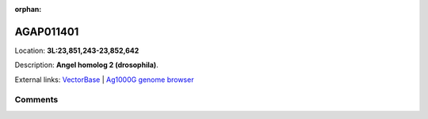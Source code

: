 :orphan:



AGAP011401
==========

Location: **3L:23,851,243-23,852,642**



Description: **Angel homolog 2 (drosophila)**.

External links:
`VectorBase <https://www.vectorbase.org/Anopheles_gambiae/Gene/Summary?g=AGAP011401>`_ |
`Ag1000G genome browser <https://www.malariagen.net/apps/ag1000g/phase1-AR3/index.html?genome_region=3L:23851243-23852642#genomebrowser>`_





Comments
--------


.. raw:: html

    <div id="disqus_thread"></div>
    <script>
    
    var disqus_config = function () {
        this.page.identifier = '/gene/AGAP011401';
    };
    
    (function() { // DON'T EDIT BELOW THIS LINE
    var d = document, s = d.createElement('script');
    s.src = 'https://agam-selection-atlas.disqus.com/embed.js';
    s.setAttribute('data-timestamp', +new Date());
    (d.head || d.body).appendChild(s);
    })();
    </script>
    <noscript>Please enable JavaScript to view the <a href="https://disqus.com/?ref_noscript">comments.</a></noscript>


